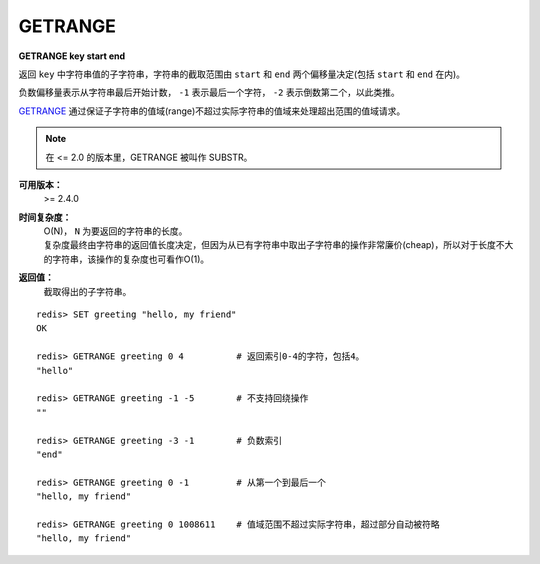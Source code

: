 .. _getrange:

GETRANGE
=========

**GETRANGE key start end**

返回 ``key`` 中字符串值的子字符串，字符串的截取范围由 ``start`` 和 ``end`` 两个偏移量决定(包括 ``start`` 和 ``end`` 在内)。

负数偏移量表示从字符串最后开始计数， ``-1`` 表示最后一个字符， ``-2`` 表示倒数第二个，以此类推。

`GETRANGE`_ 通过保证子字符串的值域(range)不超过实际字符串的值域来处理超出范围的值域请求。

.. note::
    在 <= 2.0 的版本里，GETRANGE 被叫作 SUBSTR。

**可用版本：**
    >= 2.4.0

**时间复杂度：**
    | O(N)， ``N`` 为要返回的字符串的长度。
    | 复杂度最终由字符串的返回值长度决定，但因为从已有字符串中取出子字符串的操作非常廉价(cheap)，所以对于长度不大的字符串，该操作的复杂度也可看作O(1)。

**返回值：**
    截取得出的子字符串。

::

    redis> SET greeting "hello, my friend"
    OK

    redis> GETRANGE greeting 0 4          # 返回索引0-4的字符，包括4。
    "hello"

    redis> GETRANGE greeting -1 -5        # 不支持回绕操作
    ""

    redis> GETRANGE greeting -3 -1        # 负数索引
    "end"

    redis> GETRANGE greeting 0 -1         # 从第一个到最后一个
    "hello, my friend"

    redis> GETRANGE greeting 0 1008611    # 值域范围不超过实际字符串，超过部分自动被符略
    "hello, my friend"
